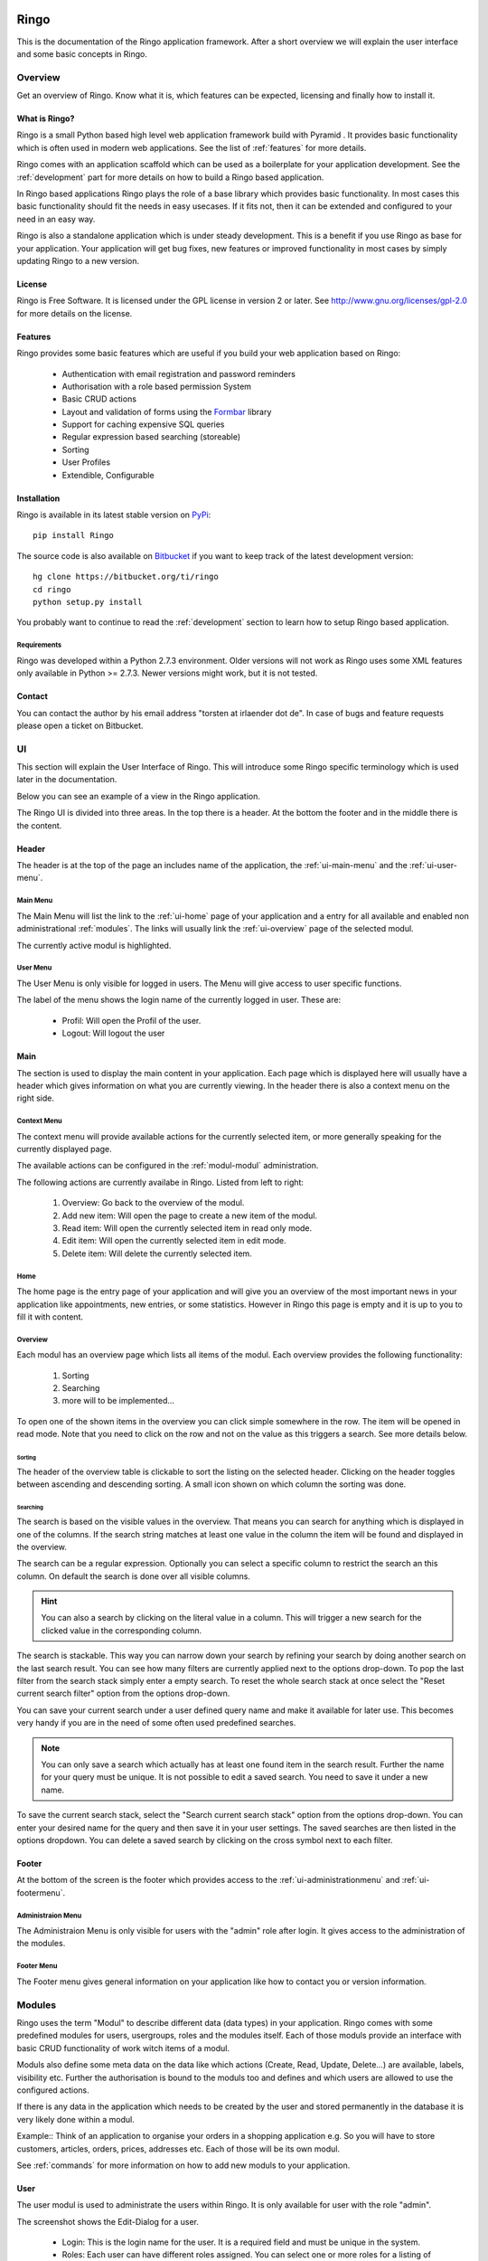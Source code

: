 Ringo
#####
This is the documentation of the Ringo application framework. After a short overview we
will explain the user interface and some basic concepts in Ringo.

Overview
********
Get an overview of Ringo. Know what it is, which features can be expected,
licensing and finally how to install it.

What is Ringo?
==============
Ringo is a small Python based high level web application framework build with
Pyramid . It provides basic functionality which is often used in modern web
applications. See the list of :ref:`features` for more details.

Ringo comes with an application scaffold which can be used as a boilerplate for
your application development. See the :ref:`development` part for more details on how
to build a Ringo based application.

In Ringo based applications Ringo plays the role of a base library which
provides basic functionality. In most cases this basic functionality should
fit the needs in easy usecases. If it fits not, then it can be extended and
configured to your need in an easy way.

Ringo is also a standalone application which is under steady development. This
is a benefit if you use Ringo as base for your application. Your application
will get bug fixes, new features or improved functionality in most cases by simply
updating Ringo to a new version.

License
=======
Ringo is Free Software. It is licensed under the GPL license in version 2 or
later. See `<http://www.gnu.org/licenses/gpl-2.0>`_ for more details on the license.

.. _features:

Features
========
Ringo provides some basic features which are useful if you build your
web application based on Ringo:

 * Authentication with email registration and password reminders
 * Authorisation with a role based permission System
 * Basic CRUD actions
 * Layout and validation of forms using the `Formbar <https://pypi.python.org/pypi/formbar>`_ library
 * Support for caching expensive SQL queries
 * Regular expression based searching (storeable)
 * Sorting
 * User Profiles
 * Extendible, Configurable

.. _installation_production:

Installation
============
Ringo is available in its latest stable version on `PyPi <https://pypi.org/toirl/ringo>`_::

        pip install Ringo

The source code is also available on `Bitbucket <https://bitbucket.org/ti/ringo>`_ if you want to keep track of
the latest development version::

        hg clone https://bitbucket.org/ti/ringo
        cd ringo
        python setup.py install

You probably want to continue to read the :ref:`development` section to learn
how to setup Ringo based application.

Requirements
------------
Ringo was developed within a Python 2.7.3 environment. Older versions will not
work as Ringo uses some XML features only available in Python >= 2.7.3. Newer
versions might work, but it is not tested.

Contact
=======
You can contact the author by his email address "torsten at irlaender dot de".
In case of bugs and feature requests please open a ticket on Bitbucket.

UI
**
This section will explain the User Interface of Ringo. This will introduce
some Ringo specific terminology which is used later in the documentation.


Below you can see an example of a view in the Ringo application.


.. image:: screenshots/home.png
   :width: 800
   :alt: Ringo after login 

The Ringo UI is divided into three areas. In the top there is a header. At the
bottom the footer and in the middle there is the content.

Header
======
The header is at the top of the page an includes name of the application, the :ref:`ui-main-menu` and the
:ref:`ui-user-menu`.

.. _ui-main-menu:

Main Menu
---------
The Main Menu will list the link to the :ref:`ui-home` page of your
application and a entry for all available and enabled non administrational
:ref:`modules`. The links will usually link the :ref:`ui-overview` page of the
selected modul.

.. image:: screenshots/ui/mainmenu.png

The currently active modul is highlighted.

.. _ui-user-menu:

User Menu
---------

The User Menu is only visible for logged in users. The Menu will give access
to user specific functions.

.. image:: screenshots/ui/usermenu.png

The label of the menu shows the login name of the currently logged in user.
These are:

 * Profil: Will open the Profil of the user.
 * Logout: Will logout the user

Main
====
The section is used to display the main content in your application. Each page
which is displayed here will usually have a header which gives information on
what you are currently viewing. In the header there is also a context menu on
the right side.

Context Menu
------------
The context menu will provide available actions for the currently selected
item, or more generally speaking for the currently displayed page.

The available actions can be configured in the :ref:`modul-modul` administration.

.. image:: screenshots/ui/contextmenu.png

The following actions are currently availabe in Ringo. Listed from left to right:

 1. Overview: Go back to the overview of the modul.
 2. Add new item: Will open the page to create a new item of the modul.
 3. Read item: Will open the currently selected item in read only mode.
 4. Edit item: Will open the currently selected item in edit mode.
 5. Delete item: Will delete the currently selected item.

.. _ui-home:

Home
----
The home page is the entry page of your application and will give you an
overview of the most important news in your application like appointments, new
entries, or some statistics. However in Ringo this page is empty and it is up
to you to fill it with content.

.. _ui-overview:

Overview
--------
Each modul has an overview page which lists all items of the modul. Each
overview provides the following functionality:

 1. Sorting
 2. Searching
 3. more will to be implemented...

.. image:: screenshots/ui/search.png

To open one of the shown items in the overview you can click simple somewhere
in the row. The item will be opened in read mode. Note that you need to click
on the row and not on the value as this triggers a search. See more details below.

Sorting
```````
The header of the overview table is clickable to sort the listing on the
selected header. Clicking on the header toggles between ascending and
descending sorting. A small icon shown on which column the sorting was done.

Searching
`````````
The search is based on the visible values in the overview. That means you can
search for anything which is displayed in one of the columns. If the search
string matches at least one value in the column the item will be found and
displayed in the overview.

The search can be a regular expression. Optionally you can select a specific
column to restrict the search an this column. On default the search is done
over all visible columns.

.. hint::
   You can also a search by clicking on the literal value in a column. This
   will trigger a new search for the clicked value in the corresponding
   column.

The search is stackable. This way you can narrow down your search by refining
your search by doing another search on the last search result. You can see how
many filters are currently applied next to the options drop-down.
To pop the last filter from the search stack simply enter a empty search.
To reset the whole search stack at once select the "Reset current search
filter" option from the options drop-down.

You can save your current search under a user defined query name and make it
available for later use. This becomes very handy if you are in the need of
some often used predefined searches.

.. note::
   You can only save a search which actually has at least one found item in
   the search result. Further the name for your query must be unique. It is
   not possible to edit a saved search. You need to save it under a new name.

To save the current search stack, select the "Search current search stack"
option from the options drop-down. You can enter your desired name for the
query and then save it in your user settings.
The saved searches are then listed in the options dropdown. You can delete a
saved search by clicking on the cross symbol next to each filter.



Footer
======
At the bottom of the screen is the footer which provides access to the
:ref:`ui-administrationmenu` and :ref:`ui-footermenu`.

.. _ui-administrationmenu:

Administraion Menu
------------------

.. image:: screenshots/ui/administrationmenu.png

The Administraion Menu is only visible for users with the "admin" role after
login. It gives access to the administration of the modules.

.. _ui-footermenu:

Footer Menu
-----------

.. image:: screenshots/ui/footermenu.png

The Footer menu gives general information on your application like how to
contact you or version information.

.. _modules:

Modules
*******
Ringo uses the term "Modul" to describe different data (data types) in your
application.  Ringo comes with some predefined modules for users, usergroups,
roles and the modules itself.  Each of those moduls provide an interface with
basic CRUD functionality of work witch items of a modul.

Moduls also define some meta data on the data like which actions (Create,
Read, Update, Delete...) are available, labels, visibility etc.  Further the
authorisation is bound to the moduls too and defines and which users are
allowed to use the configured actions.

If there is any data in the application which needs to be created by the user
and stored permanently in the database it is very likely done within a modul.

Example:: Think of an application to organise your orders in a shopping
application e.g. So you will have to store customers, articles, orders, prices,
addresses etc. Each of those will be its own modul.

See :ref:`commands` for more information on how to add new moduls to your
application.

.. _modul-users:

User
====
The user modul is used to administrate the users within Ringo. It is only
available for user with the role "admin".

.. image:: screenshots/user.png
   :width: 800
   :alt: Edit dialog of a user.

The screenshot shows the Edit-Dialog for a user.

 * Login: This is the login name for the user. It is a required field and must be unique in the system.
 * Roles: Each user can have different roles assigned. You can select one or more roles for a listing of available items of the :ref:`modul-roles`.
 * Groups: Each user can be member of different groups. The user will inherit all roles assigned to the group. You can select one or more groups for a listing of available items of the :ref:`modul-groups`.
 * Activated: The user can be activated and deactivated which means that the the user can login to the application.
 * Activation Token: In case the the user is deactived you can define an activation token (usually a UUID) which can be used to activate the user.  This field is used while registering a new user. The user needs to confirm the registration by calling an URL with the defined activation token.

.. _modul-profile:

Profile
=======
The profile modul is used to administrate the users profiles in Ringo. It is only
available for user with the role "admin" and the owner of the profile (user
with belongs to the profile).

The profile is used to attach some additional common informations to the users in the system.

Profiles can not be deleted or created. The creation and deletion is done
automatically when creating and deleting the user.

.. image:: screenshots/profile.png
   :width: 800
   :alt: Edit dialog of a profile

The screenshot shows the Edit-Dialog for a profile.

 * Firstname: The first name of the user
 * Lastname: The last name of the user.
 * Birthday: The birthday of the user.
 * Address: A free text field to give the address of the user.
 * Phone: The telephone number.
 * Email: The users email. Is used to send notification mails in the system.
 * Web: A URL to the users web presence.

.. _modul-groups:

Usergroup
=========
The usergroups modul is used to administrate the usergroups within Ringo. It is only
available for user with the role "admin".

Groups can be used to assign a defined set of roles to multiple users. Further
the membership of groups can be a criteria on the permission checks.

.. image:: screenshots/usergroup.png
   :width: 800
   :alt: Edit dialog of a usergroup.

The screenshot shows the Edit-Dialog for a usergroup.

 * Name: This is the name for the usergroups. It is a required field and must be unique in the system.
 * Roles: Each usergroup can have different roles assigned. You can select one or more groups from a listing of available items of the :ref:`modul-roles`. A user will have all the roles of the groups he is member of.
 * Members: Define the members of the usergroup. You can select one or more groups from a listing of available items of the :ref:`modul-users`

.. _modul-roles:

Role
====
The roles modul is used to administrate the usergroups within Ringo. It is only
available for user with the role "admin".

Roles are generally used to bind certain permissions in the application to
different users. Users who have a certain role will gain the defined permissions.
For more information on the authorisation please consult the
:ref:`authorisation` section.

.. image:: screenshots/role.png
   :width: 800
   :alt: Edit dialog of a role.

The screenshot shows the Edit-Dialog for a role.

 * Name: This is the name for the role. It is a required field and must be unique in the system.
 * Permissions: Each role can be assigned the permissions to different actions of the moduls in the system. You can select one or more actions from a listing of available and configured actions from the :ref:`modul-modul`. Users with this role will be allowed to call the action.
 * Administrational role: This flag indicates that this role is an administrational role which means that the user will have permission to call the configured actions without checking the ownership of the item.

.. _modul-modul:

Modul
=====
The modul modul is used to administrate the moduls within Ringo. It is only
available for user with the role "admin".

.. image:: screenshots/modul.png
   :width: 800
   :alt: Edit dialog of a modul.

The screenshot shows the Edit-Dialog for a role.

 * Name: This is the internal name of the modul. It is a required field and must be unique in the system.
 * Label singular: This is the label used for single items of the modul.
 * Label plural: This is the label used for multiple items of the modul (Overviews).
 * Description: A textual description of the modul.
 * String representation: The string representation defines how items of the modul are displayed as a single string like in selection lists.
 * Actions: A list of actions which are available for the Modul. This way you can disable an action complete. Not enabled action will not be listed anywhere.
 * Display: Select the menu where the modul will be listed. Select hide to hide the modul completely

Permission System
*****************

.. _authendtification:

Authentification
================

.. _authorisation:

Authorisation
=============

.. _commands:

Commands
********
Ringo implements some additional commands which can be used on the shell.

add_modul
=========
The "add_modul" command is used to add :ref:`modules` to your application. The
command will do needed database modifications and create some skeleton files
within your projects as boilerplate for further development.

Usage::

        add_ringo_modul --config /path/to/your/application-config.ini NameOfModul

The actual name of the command may vary if you want to add a modul your a
Ringo based application. Please call the command with "--help" option to get a
full list of available options.

.. _development:

Development
###########

How to...
*********
... do XYZ? To help you to get the feet on the ground in Ringo development this section will try to give answers on some of basic questions you might have in the beginning.

.. _installation_development:

Setup a Ringo developmet environment
====================================
If you plan to do any development with Ringo I recommend to setup a dedicated
development environment based on a `Virtual Python Environment
<https://pypi.python.org/pypi/virtualenv>`_.

This section will give you an example how create a development environment if
you want to work on Ringo itself or if you want to create a Ringo based application.

First create a new folder where all the development will happen. Then create a
new Virtual Python Environment::

        cd /path/to/your/development/folder
        # create a folder where all the ringo development happens.
        mkdir ringo
        # create a subfolder where all the application development happens.
        mkdir applications

        # setup ringo.
        cd ringo
        virtualenv --no-site-packages python
        # Activate your virtual environment and do all following steps with
        # the activaed virtual env.
        source python/bin/activate

Now setup Ringo by getting the source from Bitbucket and installing it in the
Virtual Python Environment::

        hg clone https://bitbucket.org/ti/ringo
        cd ringo
        # Do only set a link to the Ringo application if you plan to develop
        # on Ringo itself. Else you can also use "install" instead of "develop"
        python setup.py development

If you only want to work on Ringo itself you are ready here and can continue
to read the :ref:`develop_ringo_application` section.

If you want to create a new Ringo based application you should head
over to the :ref:`create_ringo_based_application` section and continue the
setup.

.. _develop_ringo_application:

Develop on Ringo
================
Ringo is not just a library which can be used in other applications.
Ringo is for itself a standalone application! This means you can start Ringo
and click around in the web application and use all the features provided by
Ringo.

This is very helpful as can see immediately the result of your changes.

To develop on Ringo you obviously must have installed Ringo.
This is explained in the :ref:`installation_development` section.
After you installed Ringo for development the last final steps is to
initialize the application. Please follow the instruction documented in the
README file coming with Ringo::

        # Change to your development folder
        cd /path/to/your/development/folder/ringo/
        cd ringo
        cat README.rst

That is it. You are ready to go!

.. _create_ringo_based_application:

Develop/Create on a Ringo based application
===========================================
To create a Ringo based application you obviously must have installed Ringo.
The can be done either explained in the :ref:`installation_production` or :ref:`installation_development` section.

You can now create a new Ringo based application. In the following example we
will create an new application named ''MyFirstRingoApp''::

        # Change to your development folder
        cd /path/to/your/development/folder/ringo/applications
        # Create a subfolder Change to your development folder
        cd applications
        pcreate -s ringo MyFirstRingoApp

This will trigger the creation of an application skeleton based on the
:ref:`scaffold_basic`.

Now you can initialize and start your fresh created application by following
the instructions provided in the README file with the application folder::

        cd MyFirstRingoApp
        cat README.rst

Your application is ready for development :)

Change various aspects in my Ringo based application
====================================================
Change the name of the application
----------------------------------

API
***
Tests
*****
Scaffolds
*********

.. _scaffold_basic:

Basic Scaffold
==============
